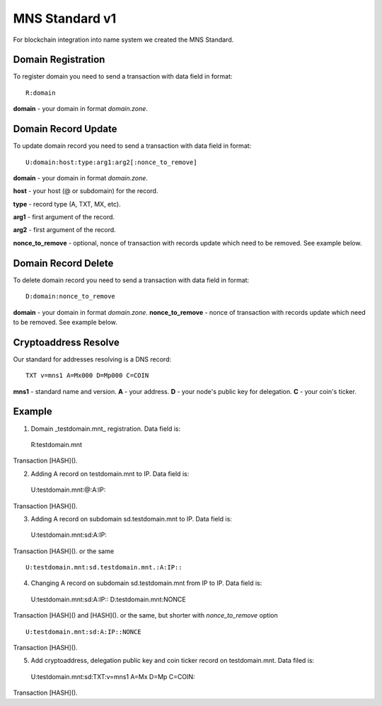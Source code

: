 MNS Standard v1
========

For blockchain integration into name system we created the MNS Standard.

Domain Registration
--------

To register domain you need to send a transaction with data field in format::
    
  R:domain
**domain** - your domain in format *domain.zone*.

Domain Record Update
--------

To update domain record you need to send a transaction with data field in format::

  U:domain:host:type:arg1:arg2[:nonce_to_remove]

**domain** - your domain in format *domain.zone*.

**host** - your host (@ or subdomain) for the record.

**type** - record type (A, TXT, MX, etc).

**arg1** - first argument of the record.

**arg2** - first argument of the record.

**nonce_to_remove** - optional, nonce of transaction with records update which need to be removed. See example below.

Domain Record Delete
--------

To delete domain record you need to send a transaction with data field in format::

  D:domain:nonce_to_remove

**domain** - your domain in format *domain.zone*.
**nonce_to_remove** - nonce of transaction with records update which need to be removed. See example below.

Cryptoaddress Resolve
--------

Our standard for addresses resolving is a DNS record::

  TXT v=mns1 A=Mx000 D=Mp000 C=COIN

**mns1** - standard name and version.
**A** - your address.
**D** - your node's public key for delegation.
**C** - your coin's ticker.

Example
--------

1. Domain _testdomain.mnt_ registration. Data field is::

  R:testdomain.mnt
Transaction [HASH]().

2. Adding A record on testdomain.mnt to IP. Data field is::
  
  U:testdomain.mnt:@:A:IP::
Transaction [HASH]().

3. Adding A record on subdomain sd.testdomain.mnt to IP. Data field is::
  
  U:testdomain.mnt:sd:A:IP::
Transaction [HASH]().
or the same
::

  U:testdomain.mnt:sd.testdomain.mnt.:A:IP::

4. Changing A record on subdomain sd.testdomain.mnt from IP to IP. Data field is::
  
  U:testdomain.mnt:sd:A:IP::
  D:testdomain.mnt:NONCE
Transaction [HASH]() and [HASH]().
or the same, but shorter with *nonce_to_remove* option
::

  U:testdomain.mnt:sd:A:IP::NONCE
Transaction [HASH]().

5. Add cryptoaddress, delegation public key and coin ticker record on testdomain.mnt. Data filed is::

  U:testdomain.mnt:sd:TXT:v=mns1 A=Mx D=Mp C=COIN::
Transaction [HASH]().
